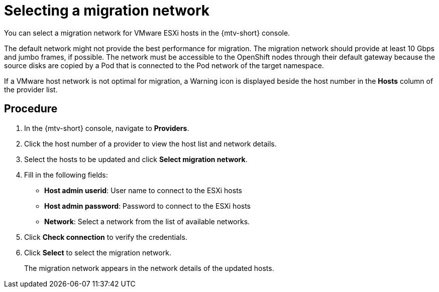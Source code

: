 // Module included in the following assemblies:
//
// * doc-mtv_2.0/master.adoc

[id="selecting-provider-network_{context}"]
= Selecting a migration network

You can select a migration network for VMware ESXi hosts in the {mtv-short} console.

The default network might not provide the best performance for migration. The migration network should provide at least 10 Gbps and jumbo frames, if possible. The network must be accessible to the OpenShift nodes through their default gateway because the source disks are copied by a Pod that is connected to the Pod network of the target namespace.

If a VMware host network is not optimal for migration, a Warning icon is displayed beside the host number in the *Hosts* column of the provider list. 

[discrete]
== Procedure

. In the {mtv-short} console, navigate to *Providers*.
. Click the host number of a provider to view the host list and network details.
. Select the hosts to be updated and click *Select migration network*.
. Fill in the following fields:
* *Host admin userid*: User name to connect to the ESXi hosts
* *Host admin password*: Password to connect to the ESXi hosts
* *Network*: Select a network from the list of available networks.

. Click *Check connection* to verify the credentials.
. Click *Select* to select the migration network.
+
The migration network appears in the network details of the updated hosts.